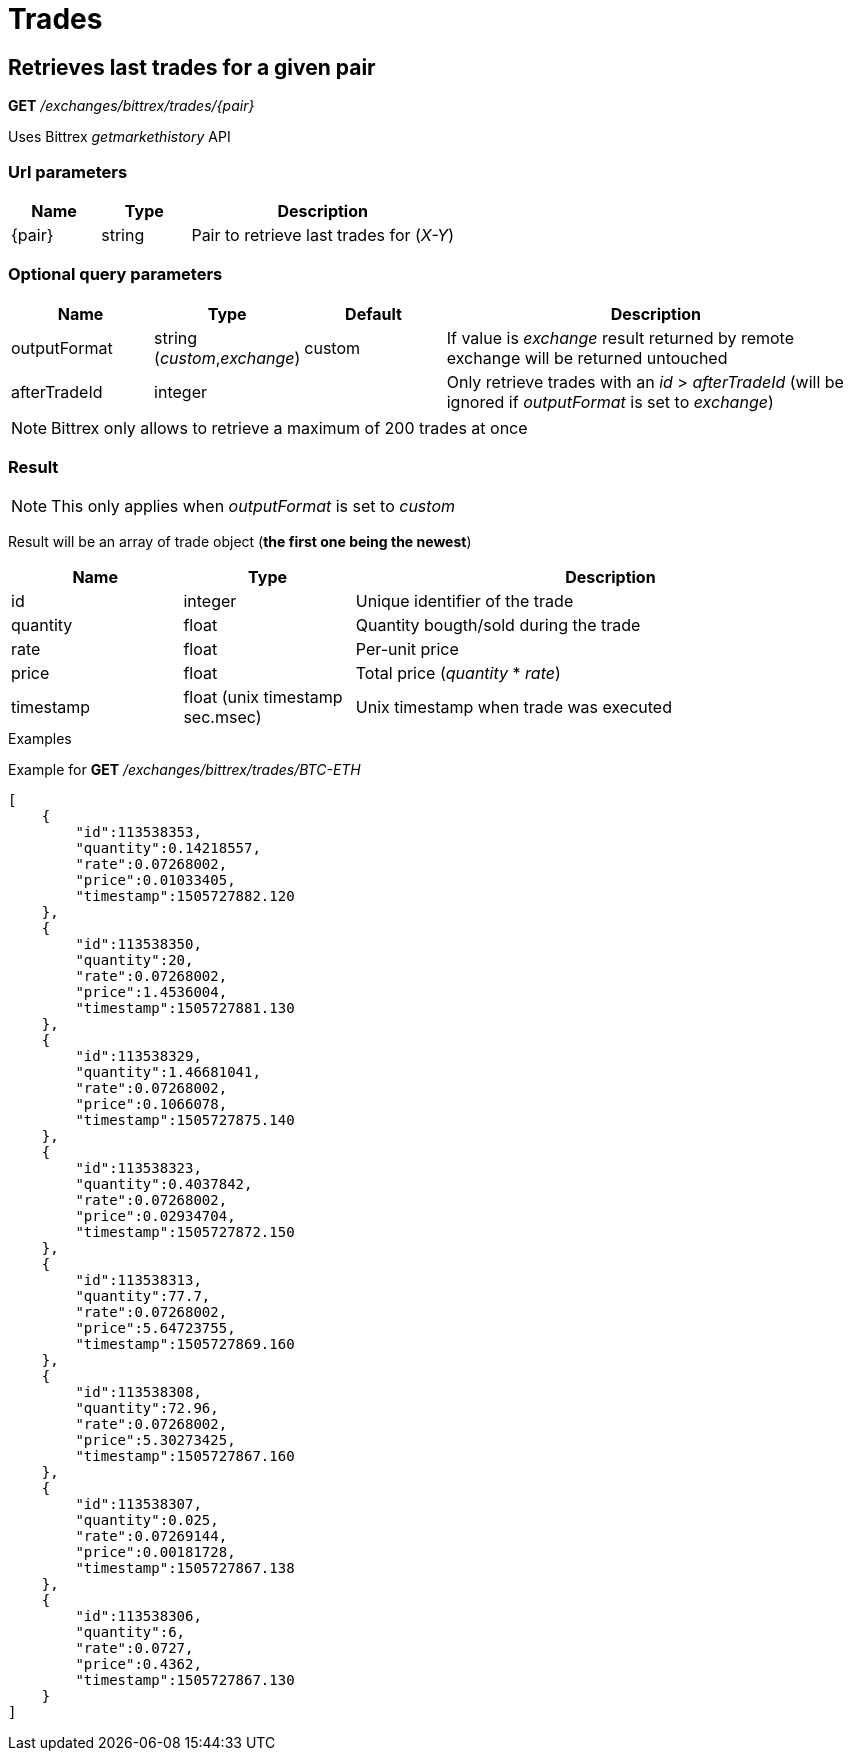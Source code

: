 = Trades

== Retrieves last trades for a given pair

*GET* _/exchanges/bittrex/trades/{pair}_

Uses Bittrex _getmarkethistory_ API

=== Url parameters

[cols="1,1a,3a", options="header"]
|===

|Name
|Type
|Description

|{pair}
|string
|Pair to retrieve last trades for (_X-Y_)

|===

=== Optional query parameters

[cols="1,1a,1a,3a", options="header"]
|===

|Name
|Type
|Default
|Description

|outputFormat
|string (_custom_,_exchange_)
|custom
|If value is _exchange_ result returned by remote exchange will be returned untouched

|afterTradeId
|integer
|
|Only retrieve trades with an _id_ > _afterTradeId_ (will be ignored if _outputFormat_ is set to _exchange_)

|===

[NOTE]
====
Bittrex only allows to retrieve a maximum of 200 trades at once
====

=== Result

[NOTE]
====
This only applies when _outputFormat_ is set to _custom_
====

Result will be an array of trade object (*the first one being the newest*)

[cols="1,1a,3a", options="header"]
|===
|Name
|Type
|Description

|id
|integer
|Unique identifier of the trade

|quantity
|float
|Quantity bougth/sold during the trade

|rate
|float
|Per-unit price

|price
|float
|Total price (_quantity_ * _rate_)

|timestamp
|float (unix timestamp sec.msec)
|Unix timestamp when trade was executed

|===

.Examples

Example for *GET* _/exchanges/bittrex/trades/BTC-ETH_

[source,json]
----
[
    {
        "id":113538353,
        "quantity":0.14218557,
        "rate":0.07268002,
        "price":0.01033405,
        "timestamp":1505727882.120
    },
    {
        "id":113538350,
        "quantity":20,
        "rate":0.07268002,
        "price":1.4536004,
        "timestamp":1505727881.130
    },
    {
        "id":113538329,
        "quantity":1.46681041,
        "rate":0.07268002,
        "price":0.1066078,
        "timestamp":1505727875.140
    },
    {
        "id":113538323,
        "quantity":0.4037842,
        "rate":0.07268002,
        "price":0.02934704,
        "timestamp":1505727872.150
    },
    {
        "id":113538313,
        "quantity":77.7,
        "rate":0.07268002,
        "price":5.64723755,
        "timestamp":1505727869.160
    },
    {
        "id":113538308,
        "quantity":72.96,
        "rate":0.07268002,
        "price":5.30273425,
        "timestamp":1505727867.160
    },
    {
        "id":113538307,
        "quantity":0.025,
        "rate":0.07269144,
        "price":0.00181728,
        "timestamp":1505727867.138
    },
    {
        "id":113538306,
        "quantity":6,
        "rate":0.0727,
        "price":0.4362,
        "timestamp":1505727867.130
    }
]
----
